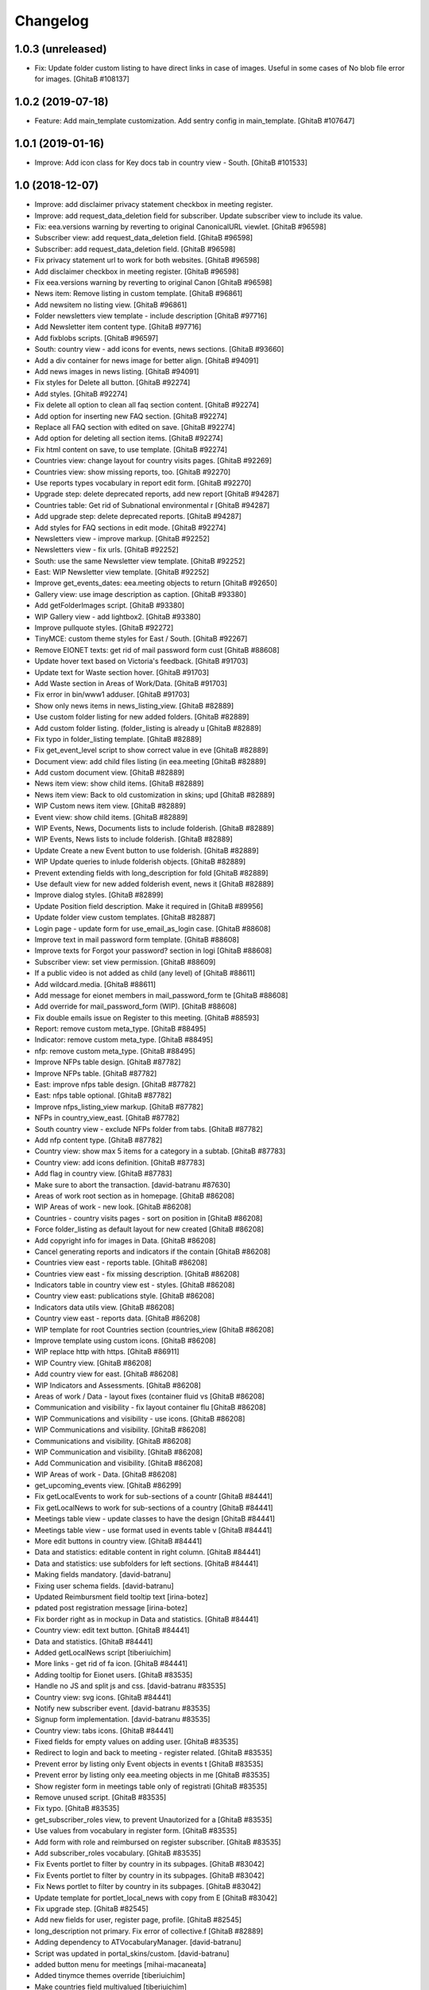Changelog
=========

1.0.3 (unreleased)
------------------
- Fix: Update folder custom listing to have direct links in case of images.
  Useful in some cases of No blob file error for images.
  [GhitaB #108137]

1.0.2 (2019-07-18)
------------------
- Feature: Add main_template customization. Add sentry config in main_template.
  [GhitaB #107647]

1.0.1 (2019-01-16)
------------------
- Improve: Add icon class for Key docs tab in country view - South.
  [GhitaB #101533]

1.0 (2018-12-07)
----------------
- Improve: add disclaimer privacy statement checkbox in meeting register.
- Improve: add request_data_deletion field for subscriber. Update subscriber
  view to include its value.

- Fix: eea.versions warning by reverting to original CanonicalURL viewlet.
  [GhitaB #96598]

- Subscriber view: add request_data_deletion field.
  [GhitaB #96598]

- Subscriber: add request_data_deletion field.
  [GhitaB #96598]

- Fix privacy statement url to work for both websites.
  [GhitaB #96598]

- Add disclaimer checkbox in meeting register.
  [GhitaB #96598]

- Fix eea.versions warning by reverting to original Canon
  [GhitaB #96598]

- News item: Remove listing in custom template.
  [GhitaB #96861]

- Add newsitem no listing view.
  [GhitaB #96861]

- Folder newsletters view template - include description
  [GhitaB #97716]

- Add Newsletter item content type.
  [GhitaB #97716]

- Add fixblobs scripts.
  [GhitaB #96597]

- South: country view - add icons for events, news sections.
  [GhitaB #93660]

- Add a div container for news image for better align.
  [GhitaB #94091]

- Add news images in news listing.
  [GhitaB #94091]

- Fix styles for Delete all button.
  [GhitaB #92274]

- Add styles.
  [GhitaB #92274]

- Fix delete all option to clean all faq section content.
  [GhitaB #92274]

- Add option for inserting new FAQ section.
  [GhitaB #92274]

- Replace all FAQ section with edited on save.
  [GhitaB #92274]

- Add option for deleting all section items.
  [GhitaB #92274]

- Fix html content on save, to use template.
  [GhitaB #92274]

- Countries view: change layout for country visits pages.
  [GhitaB #92269]

- Countries view: show missing reports, too.
  [GhitaB #92270]

- Use reports types vocabulary in report edit form.
  [GhitaB #92270]

- Upgrade step: delete deprecated reports, add new report
  [GhitaB #94287]

- Countries table: Get rid of Subnational environmental r
  [GhitaB #94287]

- Add upgrade step: delete deprecated reports.
  [GhitaB #94287]

- Add styles for FAQ sections in edit mode.
  [GhitaB #92274]

- Newsletters view - improve markup.
  [GhitaB #92252]

- Newsletters view - fix urls.
  [GhitaB #92252]

- South: use the same Newsletter view template.
  [GhitaB #92252]

- East: WIP Newsletter view template.
  [GhitaB #92252]

- Improve get_events_dates: eea.meeting objects to return
  [GhitaB #92650]

- Gallery view: use image description as caption.
  [GhitaB #93380]

- Add getFolderImages script.
  [GhitaB #93380]

- WIP Gallery view - add lightbox2.
  [GhitaB #93380]

- Improve pullquote styles.
  [GhitaB #92272]

- TinyMCE: custom theme styles for East / South.
  [GhitaB #92267]

- Remove EIONET texts: get rid of mail password form cust
  [GhitaB #88608]

- Update hover text based on Victoria's feedback.
  [GhitaB #91703]

- Update text for Waste section hover.
  [GhitaB #91703]

- Add Waste section in Areas of Work/Data.
  [GhitaB #91703]

- Fix error in bin/www1 adduser.
  [GhitaB #91703]

- Show only news items in news_listing_view.
  [GhitaB #82889]

- Use custom folder listing for new added folders.
  [GhitaB #82889]

- Add custom folder listing. (folder_listing is already u
  [GhitaB #82889]

- Fix typo in folder_listing template.
  [GhitaB #82889]

- Fix get_event_level script to show correct value in eve
  [GhitaB #82889]

- Document view: add child files listing (in eea.meeting
  [GhitaB #82889]

- Add custom document view.
  [GhitaB #82889]

- News item view: show child items.
  [GhitaB #82889]

- News item view: Back to old customization in skins; upd
  [GhitaB #82889]

- WIP Custom news item view.
  [GhitaB #82889]

- Event view: show child items.
  [GhitaB #82889]

- WIP Events, News, Documents lists to include folderish.
  [GhitaB #82889]

- WIP Events, News lists to include folderish.
  [GhitaB #82889]

- Update Create a new Event button to use folderish.
  [GhitaB #82889]

- WIP Update queries to inlude folderish objects.
  [GhitaB #82889]

- Prevent extending fields with long_description for fold
  [GhitaB #82889]

- Use default view for new added folderish event, news it
  [GhitaB #82889]

- Improve dialog styles.
  [GhitaB #82899]

- Update Position field description. Make it required in
  [GhitaB #89956]

- Update folder view custom templates.
  [GhitaB #82887]

- Login page - update form for use_email_as_login case.
  [GhitaB #88608]

- Improve text in mail password form template.
  [GhitaB #88608]

- Improve texts for Forgot your password? section in logi
  [GhitaB #88608]

- Subscriber view: set view permission.
  [GhitaB #88609]

- If a public video is not added as child (any level) of
  [GhitaB #88611]

- Add wildcard.media.
  [GhitaB #88611]

- Add message for eionet members in mail_password_form te
  [GhitaB #88608]

- Add override for mail_password_form (WIP).
  [GhitaB #88608]

- Fix double emails issue on Register to this meeting.
  [GhitaB #88593]

- Report: remove custom meta_type.
  [GhitaB #88495]

- Indicator: remove custom meta_type.
  [GhitaB #88495]

- nfp: remove custom meta_type.
  [GhitaB #88495]

- Improve NFPs table design.
  [GhitaB #87782]

- Improve NFPs table.
  [GhitaB #87782]

- East: improve nfps table design.
  [GhitaB #87782]

- East: nfps table optional.
  [GhitaB #87782]

- Improve nfps_listing_view markup.
  [GhitaB #87782]

- NFPs in country_view_east.
  [GhitaB #87782]

- South country view - exclude NFPs folder from tabs.
  [GhitaB #87782]

- Add nfp content type.
  [GhitaB #87782]

- Country view: show max 5 items for a category in a subtab.
  [GhitaB #87783]

- Country view: add icons definition.
  [GhitaB #87783]

- Add flag in country view.
  [GhitaB #87783]

- Make sure to abort the transaction.
  [david-batranu #87630]

- Areas of work root section as in homepage.
  [GhitaB #86208]

- WIP Areas of work - new look.
  [GhitaB #86208]

- Countries - country visits pages - sort on position in
  [GhitaB #86208]

- Force folder_listing as default layout for new created
  [GhitaB #86208]

- Add copyright info for images in Data.
  [GhitaB #86208]

- Cancel generating reports and indicators if the contain
  [GhitaB #86208]

- Countries view east - reports table.
  [GhitaB #86208]

- Countries view east - fix missing description.
  [GhitaB #86208]

- Indicators table in country view est - styles.
  [GhitaB #86208]

- Country view east: publications style.
  [GhitaB #86208]

- Indicators data utils view.
  [GhitaB #86208]

- Country view east - reports data.
  [GhitaB #86208]

- WIP template for root Countries section (countries_view
  [GhitaB #86208]

- Improve template using custom icons.
  [GhitaB #86208]

- WIP replace http with https.
  [GhitaB #86911]

- WIP Country view.
  [GhitaB #86208]

- Add country view for east.
  [GhitaB #86208]

- WIP Indicators and Assessments.
  [GhitaB #86208]

- Areas of work / Data - layout fixes (container fluid vs
  [GhitaB #86208]

- Communication and visibility - fix layout container flu
  [GhitaB #86208]

- WIP Communications and visibility - use icons.
  [GhitaB #86208]

- WIP Communications and visibility.
  [GhitaB #86208]

- Communications and visibility.
  [GhitaB #86208]

- WIP Communication and visibility.
  [GhitaB #86208]

- Add Communication and visibility.
  [GhitaB #86208]

- WIP Areas of work - Data.
  [GhitaB #86208]

- get_upcoming_events view.
  [GhitaB #86299]

- Fix getLocalEvents to work for sub-sections of a countr
  [GhitaB #84441]

- Fix getLocalNews to work for sub-sections of a country
  [GhitaB #84441]

- Meetings table view - update classes to have the design
  [GhitaB #84441]

- Meetings table view - use format used in events table v
  [GhitaB #84441]

- More edit buttons in country view.
  [GhitaB #84441]

- Data and statistics: editable content in right column.
  [GhitaB #84441]

- Data and statistics: use subfolders for left sections.
  [GhitaB #84441]

- Making fields mandatory.
  [david-batranu]

- Fixing user schema fields.
  [david-batranu]

- Updated Reimbursment field tooltip text
  [irina-botez]

- pdated post registration message
  [irina-botez]

- Fix border right as in mockup in Data and statistics.
  [GhitaB #84441]

- Country view: edit text button.
  [GhitaB #84441]

- Data and statistics.
  [GhitaB #84441]

- Added getLocalNews script
  [tiberiuichim]

- More links - get rid of fa icon.
  [GhitaB #84441]

- Adding tooltip for Eionet users.
  [GhitaB #83535]

- Handle no JS and split js and css.
  [david-batranu #83535]

- Country view: svg icons.
  [GhitaB #84441]

- Notify new subscriber event.
  [david-batranu #83535]

- Signup form implementation.
  [david-batranu #83535]

- Country view: tabs icons.
  [GhitaB #84441]

- Fixed fields for empty values on adding user.
  [GhitaB #83535]

- Redirect to login and back to meeting - register related.
  [GhitaB #83535]

- Prevent error by listing only Event objects in events t
  [GhitaB #83535]

- Prevent error by listing only eea.meeting objects in me
  [GhitaB #83535]

- Show register form in meetings table only of registrati
  [GhitaB #83535]

- Remove unused script.
  [GhitaB #83535]

- Fix typo.
  [GhitaB #83535]

- get_subscriber_roles view, to prevent Unautorized for a
  [GhitaB #83535]

- Use values from vocabulary in register form.
  [GhitaB #83535]

- Add form with role and reimbursed on register subscriber.
  [GhitaB #83535]

- Add subscriber_roles vocabulary.
  [GhitaB #83535]

- Fix Events portlet to filter by country in its subpages.
  [GhitaB #83042]

- Fix Events portlet to filter by country in its subpages.
  [GhitaB #83042]

- Fix News portlet to filter by country in its subpages.
  [GhitaB #83042]

- Update template for portlet_local_news with copy from E
  [GhitaB #83042]

- Fix upgrade step.
  [GhitaB #82545]

- Add new fields for user, register page, profile.
  [GhitaB #82545]

- long_description not primary. Fix error of collective.f
  [GhitaB #82889]

- Adding dependency to ATVocabularyManager.
  [david-batranu]

- Script was updated in portal_skins/custom.
  [david-batranu]

- added button menu for meetings
  [mihai-macaneata]

- Added tinymce themes override
  [tiberiuichim]

- Make countries field multivalued
  [tiberiuichim]

- Added ICountries behavior to match atschemaextender subtype
  [tiberiuichim]

- Add countries on News; Tabular view for news.
  [melish]

- Add Countries on Event and add custom view for Events listing
  [melish]

- Remove unused Events section in Homepage.
  [GhitaB #74679]

- Docs: how to disable diazo, use classic theme.
  [GhitaB #71544]

- Fix site description on banner in homepage.
  [GhitaB #71544]

- Fix broken design in events list.
  [GhitaB #71544]

- Docs: homepage text from sections.
  [GhitaB #71544]

- Solution for svg countries map. Update docs.
  [GhitaB #71544]

- Docs: fix portlets. Newsletter.
  [GhitaB #71544]

- Update docs: html_index.
  [GhitaB #71544]

- Fix eventh month show first 3 letters.
  [GhitaB #71544]

- Docs: add example configuration.
  [GhitaB #71544]

- Add views to check website type. Update docs.
  [GhitaB #71544]

- Update config details docs.
  [GhitaB #71544]

- Update events section.
  [GhitaB #71544]

- Move config to template for easy later customization.
  [GhitaB #71544]

- Use script for events in homepage.
  [GhitaB #71544]

- Website title based on website type.
  [GhitaB #71544]

- Fix typo.
  [GhitaB #71544]

- Fix homepage content using website configuration.
  [GhitaB #71544]

- East vs south website configuration.
  [GhitaB #71544]

- Fix Homepage sections urls.
  [GhitaB #71544]

- Fix events-calendar url in events section.
  [GhitaB #71544]

- Add sections content on Homepage.
  [GhitaB #71544]

- Add site structure for EAST and SOUTH.
  [GhitaB #71641]

- Use data-diazo attr to mark events section.
  [GhitaB #71544]

- Homepage: order events by start date, ascending.
  [GhitaB #71544]

- Homepage - Events section.
  [GhitaB #71544]

- Add site structure
  [david-batranu]

- Fix Generic setup profile
  [david-batranu]

- Initial release.
  [anton16]
